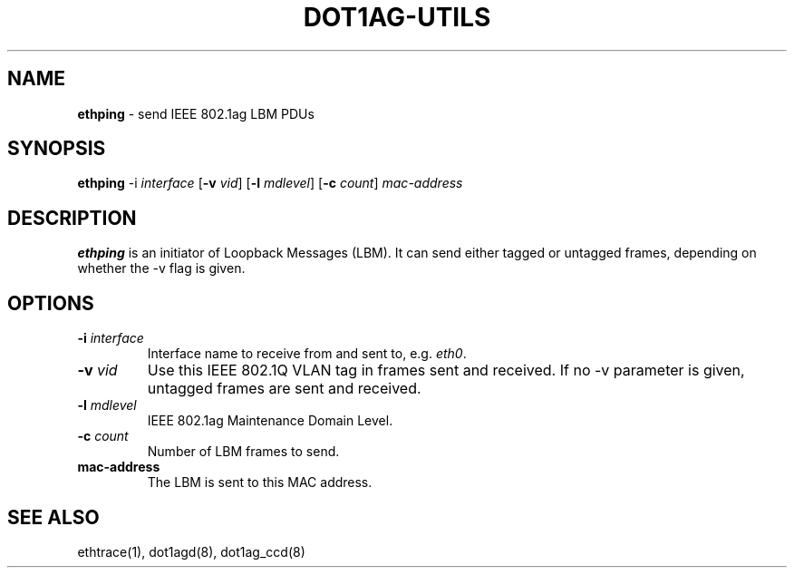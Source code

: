 .TH "DOT1AG-UTILS" "1" "February 14, 2012" "" "dot1ag-utils 1.0.1"
.\" Copyright (c) 2011. All rights reserved.
.\" See LICENSE for the license.
.SH "NAME"
.LP
.B ethping
\- send IEEE 802.1ag LBM PDUs
.SH "SYNOPSIS"
.LP
.B ethping
.RB \-i
.IR interface
.RB [ \-v
.IR vid ]
.RB [ \-l
.IR mdlevel ]
.RB [ \-c
.IR count ]
.IR mac-address
.SH "DESCRIPTION"
.LP
.B ethping
is an initiator of Loopback Messages (LBM). It can send either
tagged or untagged frames, depending on whether the \-v flag
is given.
.SH "OPTIONS"
.LP
.TP
.B \-i\fI interface
Interface name to receive from and sent to, e.g.
.IR eth0 .
.TP
.B \-v\fI vid
Use this IEEE 802.1Q VLAN tag in frames sent and received. If no
\-v parameter is given, untagged frames are sent and received.
.TP
.B \-l\fI mdlevel
IEEE 802.1ag Maintenance Domain Level.
.TP
.B \-c\fI count
Number of LBM frames to send.
.TP
.B mac-address
The LBM is sent to this MAC address.
.SH "SEE ALSO"
.LP
ethtrace(1), dot1agd(8), dot1ag_ccd(8)
